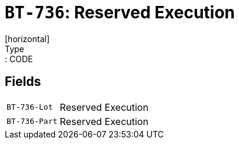 = `BT-736`: Reserved Execution
[horizontal]
Type:: CODE
== Fields
[horizontal]
  `BT-736-Lot`:: Reserved Execution
  `BT-736-Part`:: Reserved Execution
